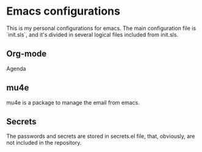 #+STARTUP: showall hidestars

* Emacs configurations
This is my personal configurations for emacs. The main configuration file is
`init.sls`, and it's divided in several logical files included from init.sls.

** Org-mode
Agenda

** mu4e
mu4e is a package to manage the email from emacs.

** Secrets
The passwords and secrets are stored in secrets.el file, that, obviously, are not
included in the repository.
